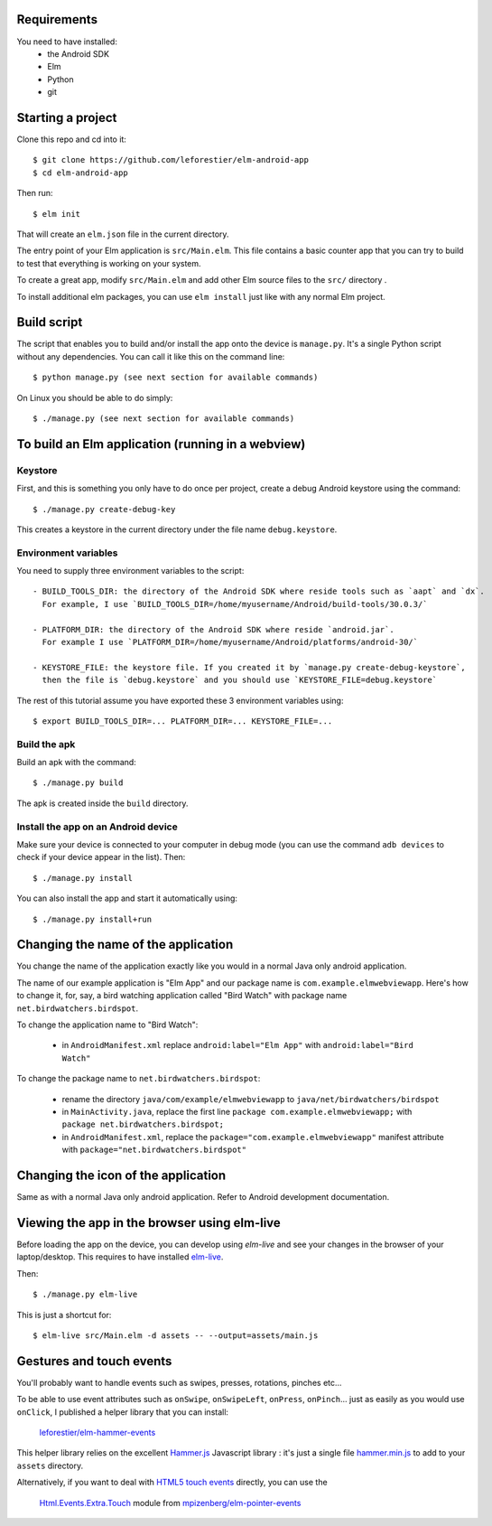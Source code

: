 Requirements
============

You need to have installed:
    - the Android SDK
    - Elm
    - Python
    - git


Starting a project
==================

Clone this repo and cd into it::

    $ git clone https://github.com/leforestier/elm-android-app
    $ cd elm-android-app

Then run::

    $ elm init

That will create an ``elm.json`` file in the current directory.

The entry point of your Elm application is ``src/Main.elm``.
This file contains a basic counter app that you can try to build to test that everything is working on your system.

To create a great app, modify ``src/Main.elm`` and add other Elm source files to the ``src/`` directory .

To install additional elm packages, you can use ``elm install`` just like with any normal Elm project.

Build script
============

The script that enables you to build and/or install the app onto the device is ``manage.py``.
It's a single Python script without any dependencies. You can call it like this on the command line::

    $ python manage.py (see next section for available commands)

On Linux you should be able to do simply::

    $ ./manage.py (see next section for available commands)


To build an Elm application (running in a webview)
==================================================

Keystore
--------

First, and this is something  you only have to do once per project, create a debug Android keystore using the command::

    $ ./manage.py create-debug-key

This creates a keystore in the current directory under the file name ``debug.keystore``.

Environment variables
---------------------

You need to supply three environment variables to the script::

    - BUILD_TOOLS_DIR: the directory of the Android SDK where reside tools such as `aapt` and `dx`.
      For example, I use `BUILD_TOOLS_DIR=/home/myusername/Android/build-tools/30.0.3/`

    - PLATFORM_DIR: the directory of the Android SDK where reside `android.jar`.
      For example I use `PLATFORM_DIR=/home/myusername/Android/platforms/android-30/`

    - KEYSTORE_FILE: the keystore file. If you created it by `manage.py create-debug-keystore`,
      then the file is `debug.keystore` and you should use `KEYSTORE_FILE=debug.keystore`

The rest of this tutorial assume you have exported these 3 environment variables using::

    $ export BUILD_TOOLS_DIR=... PLATFORM_DIR=... KEYSTORE_FILE=...

Build the apk
-------------

Build an apk with the command::

    $ ./manage.py build

The apk is created inside the ``build`` directory.

Install the app on an Android device
------------------------------------

Make sure your device is connected to your computer in debug mode
(you can use the command ``adb devices`` to check if your device appear in the list).
Then::

    $ ./manage.py install

You can also install the app and start it automatically using::

    $ ./manage.py install+run


Changing the name of the application
====================================

You change the name of the application exactly like you would in a normal Java only android application.

The name of our example application is "Elm App" and our package name is ``com.example.elmwebviewapp``.
Here's how to change it, for, say, a bird watching application called "Bird Watch" with package name ``net.birdwatchers.birdspot``.

To change the application name to "Bird Watch":

    - in ``AndroidManifest.xml`` replace ``android:label="Elm App"`` with  ``android:label="Bird Watch"``

To change the package name to ``net.birdwatchers.birdspot``:

    - rename the directory ``java/com/example/elmwebviewapp`` to ``java/net/birdwatchers/birdspot``
    - in ``MainActivity.java``, replace the first line ``package com.example.elmwebviewapp;`` with ``package net.birdwatchers.birdspot;``
    - in ``AndroidManifest.xml``, replace the ``package="com.example.elmwebviewapp"`` manifest attribute  with ``package="net.birdwatchers.birdspot"``

Changing the icon of the application
====================================

Same as with a normal Java only android application. Refer to Android development documentation.

Viewing the app in the browser using elm-live
=============================================

Before loading the app on the device, you can develop using `elm-live` and see your changes in the browser of your laptop/desktop.
This requires to have installed `elm-live <https://github.com/wking-io/elm-live>`__.

Then::

    $ ./manage.py elm-live

This is just a shortcut for::

    $ elm-live src/Main.elm -d assets -- --output=assets/main.js

Gestures and touch events
=========================

You'll probably want to handle events such as swipes, presses, rotations, pinches etc...

To be able to use event attributes such as ``onSwipe``, ``onSwipeLeft``, ``onPress``, ``onPinch``...
just as easily as you would use ``onClick``, I published a helper library that you can install:

    `leforestier/elm-hammer-events <https://package.elm-lang.org/packages/leforestier/elm-hammer-events/latest/>`_

This helper library relies on the excellent `Hammer.js <https://hammerjs.github.io>`_
Javascript library : it's just a single
file `hammer.min.js <https://hammerjs.github.io/dist/hammer.min.js>`_
to add to your ``assets`` directory.


Alternatively, if you want to deal
with `HTML5 touch events <https://developer.mozilla.org/en-US/docs/Web/API/Touch_events>`_
directly, you can use the

    `Html.Events.Extra.Touch <https://package.elm-lang.org/packages/mpizenberg/elm-pointer-events/latest/Html-Events-Extra-Touch>`_ module from `mpizenberg/elm-pointer-events <https://package.elm-lang.org/packages/mpizenberg/elm-pointer-events/>`_
